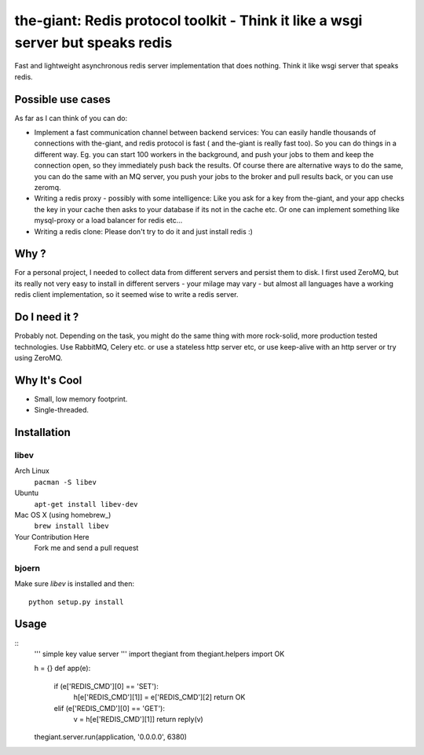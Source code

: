 the-giant: Redis protocol toolkit - Think it like a wsgi server but speaks redis
====================================================================

Fast and lightweight asynchronous redis server implementation that does nothing. Think it like wsgi server that speaks
redis. 

Possible use cases
~~~~~~~~~~~~~
As far as I can think of you can do:

* Implement a fast communication channel between backend services:
  You can easily handle thousands of connections with the-giant, and redis protocol is fast ( and the-giant is really fast too). So you can do things in a different way. Eg. you can start 100 workers in the background, and push your jobs to them and keep the connection open, so they
  immediately push back the results. Of course there are alternative ways to do the same, you can do the same with an MQ server, you push your jobs to the broker and pull results back, or you can use zeromq.  

* Writing a redis proxy - possibly with some intelligence:
  Like you ask for a key from the-giant, and your app checks the key in your cache then asks to your database if its not in the cache etc. 
  Or one can implement something like mysql-proxy or a load balancer for redis etc...

* Writing a redis clone:
  Please don't try to do it and just install redis :)

Why ?
~~~~~~~~~~~~~
For a personal project, I needed to collect data from different servers and persist them to disk. I first used ZeroMQ, but its really not very easy to install in different servers - your milage may vary - but almost all languages have a working redis client implementation, so it seemed wise to write a redis server.

Do I need it ?
~~~~~~~~~~~~~
Probably not. Depending on the task, you might do the same thing with more rock-solid, more production tested technologies. Use RabbitMQ, Celery etc. or use a stateless http server etc, or use keep-alive with an http server or try using ZeroMQ. 

Why It's Cool
~~~~~~~~~~~~~
* Small, low memory footprint.
* Single-threaded.

Installation
~~~~~~~~~~~~
libev
-----
Arch Linux
   ``pacman -S libev``
Ubuntu
   ``apt-get install libev-dev``
Mac OS X (using homebrew_)
   ``brew install libev``
Your Contribution Here
   Fork me and send a pull request

bjoern
------
Make sure *libev* is installed and then::

   python setup.py install

Usage
~~~~~
::
    ''' simple key value server '''
    import thegiant
    from thegiant.helpers import OK
    
    h = {}
    def app(e):
        if (e['REDIS_CMD'][0] == 'SET'):
            h[e['REDIS_CMD'][1]] = e['REDIS_CMD'][2]
            return OK
        elif (e['REDIS_CMD'][0] == 'GET'):
            v = h[e['REDIS_CMD'][1]]
            return reply(v)         
    thegiant.server.run(application, '0.0.0.0', 6380)

